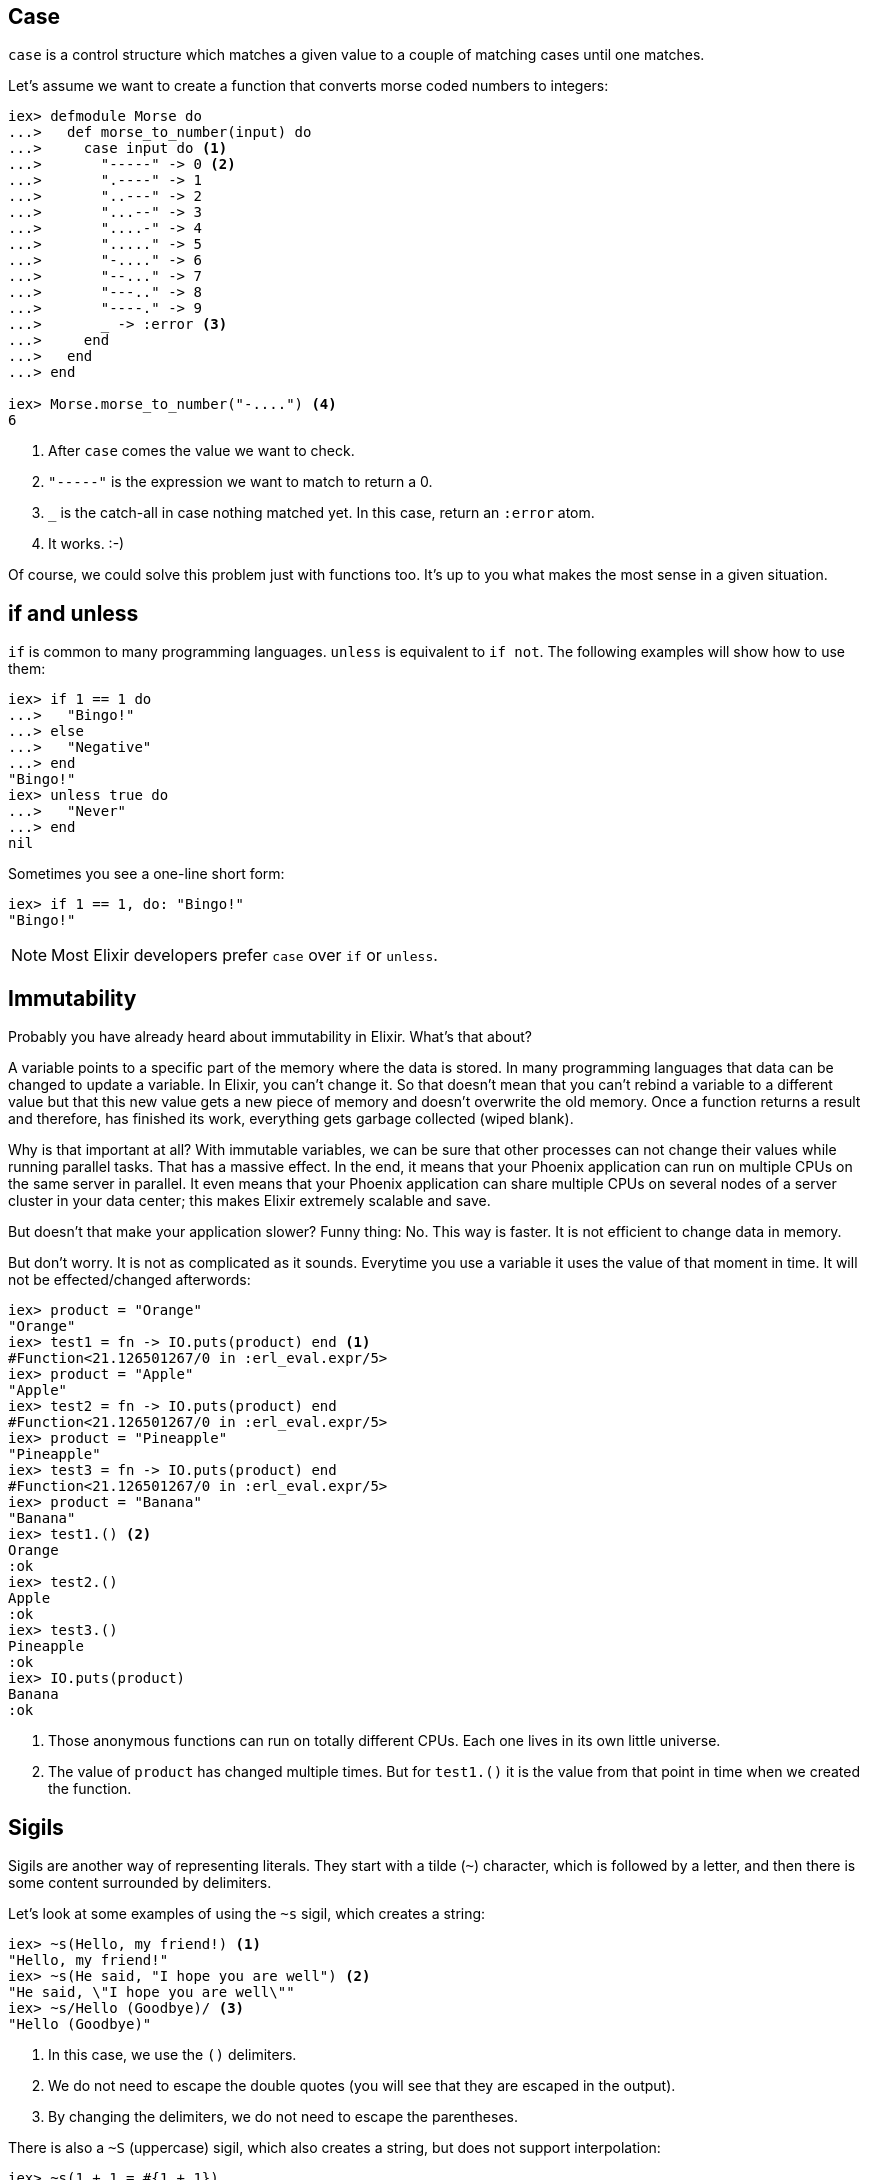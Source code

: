## Case
indexterm:["Case"]

`case` is a control structure which matches a given value to a couple of
matching cases until one matches.

Let's assume we want to create a function that converts morse coded
numbers to integers:

[source,elixir]
----
iex> defmodule Morse do
...>   def morse_to_number(input) do
...>     case input do <1>
...>       "-----" -> 0 <2>
...>       ".----" -> 1
...>       "..---" -> 2
...>       "...--" -> 3
...>       "....-" -> 4
...>       "....." -> 5
...>       "-...." -> 6
...>       "--..." -> 7
...>       "---.." -> 8
...>       "----." -> 9
...>       _ -> :error <3>
...>     end
...>   end
...> end

iex> Morse.morse_to_number("-....") <4>
6
----
<1> After `case` comes the value we want to check.
<2> `"-----"` is the expression we want to match to return a 0.
<3> `_` is the catch-all in case nothing matched yet. In this case, return an `:error` atom.
<4> It works. :-)

Of course, we could solve this problem just with functions too. It's up to you what makes the most sense in a given situation.

## if and unless
indexterm:["if", "unless", "else"]

`if` is common to many programming languages. `unless` is equivalent to `if
not`. The following examples will show how to use them:

[source,elixir]
----
iex> if 1 == 1 do
...>   "Bingo!"
...> else
...>   "Negative"
...> end
"Bingo!"
iex> unless true do
...>   "Never"
...> end
nil
----

Sometimes you see a one-line short form:

[source,elixir]
----
iex> if 1 == 1, do: "Bingo!"
"Bingo!"
----

NOTE: Most Elixir developers prefer `case` over `if` or `unless`.

## Immutability
indexterm:["Immutability"]

Probably you have already heard about immutability in Elixir. What's that about?

A variable points to a specific part of the memory where the data is stored. In
many programming languages that data can be changed to update a variable. In
Elixir, you can't change it. So that doesn't mean that you can't rebind a
variable to a different value but that this new value gets a new piece of memory
and doesn't overwrite the old memory. Once a function returns a result and
therefore, has finished its work, everything gets garbage collected (wiped
blank).

Why is that important at all? With immutable variables, we can be sure that
other processes can not change their values while running parallel tasks.  That
has a massive effect. In the end, it means that your Phoenix application can run
on multiple CPUs on the same server in parallel. It even means that your Phoenix
application can share multiple CPUs on several nodes of a server cluster in your
data center; this makes Elixir extremely scalable and save.

But doesn't that make your application slower? Funny thing: No. This way is
faster. It is not efficient to change data in memory.

But don't worry. It is not as complicated as it sounds. Everytime you use a
variable it uses the value of that moment in time. It will not be
effected/changed afterwords:

[source,elixir]
----
iex> product = "Orange"
"Orange"
iex> test1 = fn -> IO.puts(product) end <1>
#Function<21.126501267/0 in :erl_eval.expr/5>
iex> product = "Apple"
"Apple"
iex> test2 = fn -> IO.puts(product) end
#Function<21.126501267/0 in :erl_eval.expr/5>
iex> product = "Pineapple"
"Pineapple"
iex> test3 = fn -> IO.puts(product) end
#Function<21.126501267/0 in :erl_eval.expr/5>
iex> product = "Banana"
"Banana"
iex> test1.() <2>
Orange
:ok
iex> test2.()
Apple
:ok
iex> test3.()
Pineapple
:ok
iex> IO.puts(product)
Banana
:ok
----
<1> Those anonymous functions can run on totally different CPUs. Each one lives
in its own little universe.
<2> The value of `product` has changed multiple times. But for `test1.()` it is
the value from that point in time when we created the function.

## Sigils
indexterm:["Sigils"]

Sigils are another way of representing literals. They start with a tilde (`~`)
character, which is followed by a letter, and then there is some content
surrounded by delimiters.

Let's look at some examples of using the `~s` sigil, which creates a string:

[source,elixir]
----
iex> ~s(Hello, my friend!) <1>
"Hello, my friend!"
iex> ~s(He said, "I hope you are well") <2>
"He said, \"I hope you are well\""
iex> ~s/Hello (Goodbye)/ <3>
"Hello (Goodbye)"
----
<1> In this case, we use the `()` delimiters.
<2> We do not need to escape the double quotes (you will see that they are
escaped in the output).
<3> By changing the delimiters, we do not need to escape the parentheses.

There is also a `~S` (uppercase) sigil, which also creates a string, but does
not support interpolation:

[source,elixir]
----
iex> ~s(1 + 1 = #{1 + 1})
"1 + 1 = 2" <1>
iex> ~S(1 + 1 = #{1 + 1})
"1 + 1 = \#{1 + 1}" <2>
----
<1> The result of `1 + 1` is returned instead of `#{1 + 1}`.
<2> The content is returned as it is written, with no interpolation.

There are 8 different delimiters (having different delimiters means that you can
choose one which reduces the need to escape characters in the content):

[source,elixir]
----
~s/example text/
~s|example text|
~s"example text"
~s'example text'
~s(example text)
~s[example text]
~s{example text}
~s<example text>
----

In the next two subsections, we will see sigils for regular expressions and date
/ time structs. There are also sigils for creating word lists (`~w`) and
charlists (`~c`), and it is also possible for you to create your own sigils.

### Regular expressions
indexterm:["Regular expression"]

`~r` is the sigil used to represent a
https://en.wikipedia.org/wiki/Regular_expression[regular expression]:

[source,elixir]
----
iex> regex = ~r/bcd/
~r/bcd/
iex> "abcde" =~ regex
true
iex> "efghi" =~ regex
false
iex> regex = ~r/stef/i <1>
~r/stef/i
iex> "Stefan" =~ regex
true
----
<1> Modifiers are supported too. For a complete list have a look at https://hexdocs.pm/elixir/Regex.html

### Date and Time

Elixir provides several date / time structs which all have their own sigils.

#### Date
indexterm:["Date"]

Elixir provides a `%Date{}` struct that contains the fields `year`, `month`,
`day` and `calendar`.

With the `~D` sigil, you can create a new `%Date{}` struct:

[source,elixir]
----
iex> birthday = ~D[1973-03-23]
~D[1973-03-23]
iex> birthday.day
23
iex> birthday.month
3
iex> birthday.year
1973
iex> Date.utc_today()
~D[2020-09-23] <1>
----
<1> The return value for many of the functions in the `Date` module use the `~D`
sigil.

#### Time
indexterm:["Time"]

There is a `%Time{}` struct that contains the fields `hour`, `minute`, `second`,
`microsecond` and `calendar`.

With the `~T` sigil, you can create a new `%Time{}` struct:

[source,elixir]
----
iex> now = ~T[09:29:00.0]
~T[09:29:00.0]
iex> now.hour
9
iex> Time.utc_now()
~T[04:57:25.658722] <1>
----
<1> The return value for many of the functions in the `Time` module use the `~T`
sigil.

#### NaiveDateTime
indexterm:["NaiveDateTime"]

The `%NaiveDateTime{}` struct is a combination of `%Date{}` and `%Time{}`.

With the `~N` sigil, you can create a new `%NaiveDateTime{}` struct:

[source,elixir]
----
iex> timestamp = ~N[2020-05-08 09:48:00]
~N[2020-05-08 09:48:00]
----

#### DateTime
indexterm:["DateTime"]

The `%DateTime{}` struct adds timezone information to a `%NaiveDateTime{}`.

You can create a new `%DateTime{}` struct with the `~U` sigil:

[source,elixir]
----
iex> timestamp = ~U[2029-05-08 09:59:03Z]
~U[2029-05-08 09:59:03Z]
iex> DateTime.utc_now()
~U[2020-09-23 04:58:22.403482Z] <1>
----
<1> The return value for many of the functions in the `DateTime` module use the
`~U` sigil.

NOTE: Find more information about timezones and DateTime at https://hexdocs.pm/elixir/DateTime.html

## Recursion
indexterm:["Recursion"]

Recursions are often used when you would use a loop in an object-oriented
language.

Let's write a recursive function which provides a countdown:

[source,elixir]
----
iex> defmodule Example do
...>   def countdown(1) do <1>
...>     IO.puts "1" <2>
...>   end
...>
...>   def countdown(n) when is_integer(n) and n > 1 do <3>
...>     IO.puts Integer.to_string(n) <4>
...>     countdown(n - 1) <5>
...>   end
...> end

iex> Example.countdown(4) <6>
4
3
2
1
:ok
----
<1> If `countdown/1` is called with the argument `1` this is the best match.
<2> We call `IO.puts("1")` to print 1 to STDOUT.
<3> If `countdown/1` is called with an integer bigger than 1 as an argument this function matches.
<4> We have to use `Integer.to_string(n)` to print the integer to STDOUT.
<5> We recursively decrese `n` by 1 and call `countdown/1` with that new number.
<6> It works!

Here's a different example where we calculate the sum of a list of integers:

[source,elixir]
----
iex> defmodule Example do
...>   def sum([]) do <1>
...>     0
...>   end
...>
...>   def sum([head | tail]) do <2>
...>     head + sum(tail) <3>
...>   end
...> end

iex> Example.sum([10, 8, 12, 150]) <4>
180
iex> [head | tail] = [150] <5>
[150]
iex> tail
[]
----
<1> The sum of an empty list is 0.
<2> We pattern match a list and split it into a `head` and a `tail`.
<3> We add the current `head` to the sum of the `tail`.
<4> It works!
<5> This is just to show how Elixir handles the case of a list with one element.

You can use the same concept to transform every element of a list. Let's assume
we want to double the value of every element of a list:

[source,elixir]
----
iex> defmodule Example do
...>   def double([]) do <1>
...>     []
...>   end
...>
...>   def double([head | tail]) do
...>     [head * 2 | double(tail)] <2>
...>   end
...> end

iex> Ex
Example      Exception
iex> Example.double([10, 5, 999])
[20, 10, 1998]
----
<1> We again start with the most simple match. An empty list. That will result in an empty list.
<2> The `[head | tail]` syntax works both ways. We can use it to build a list too.

### How to tackle a recursion

Unless you are doing this every day, you will get to problems where you know
that recursion is a good solution, but you just can't think of a good recursion
for it.

Let me share a pro tip for these situations: https://www.google.com and
https://stackoverflow.com are my lifesavers in such cases. No embarrassment!

During this book, we will work with recursions. So you'll get a better feeling for
it.

## mix
indexterm:["mix"]

By now, you understand the basics of Elixir. The next step is to create an
application. In the Elixir ecosystem, this is done with the (already installed)
command-line interface (CLI) `mix`. Let's do that for a "Hello world!"
application:

[source,bash]
----
$ mix new hello_world
* creating README.md
* creating .formatter.exs
* creating .gitignore
* creating mix.exs
* creating lib
* creating lib/hello_world.ex
* creating test
* creating test/test_helper.exs
* creating test/hello_world_test.exs

Your Mix project was created successfully.
You can use "mix" to compile it, test it, and more:

    cd hello_world
    mix test

Run "mix help" for more commands.
----

The command ´mix new projectname` creates a new directory with the name `projectname`
and fills it with a default structure:

[source,bash]
----
$ cd hello_world
$ tree
.
├── README.md
├── lib
│   └── hello_world.ex
├── mix.exs
└── test
    ├── hello_world_test.exs
    └── test_helper.exs

2 directories, 5 files
----

The Phoenix directory structure will be more involved but has the same core.

## mix tasks
indexterm:["mix tasks", "task]

A task is a mechanism to start code with `mix`. For our "Hello world!"
programme we have to create the directory `lib/mix/tasks` and create the file
`lib/mix/tasks/start.ex` with this code:

lib/mix/tasks/start.ex
[source,elixir]
----
defmodule Mix.Tasks.Start do
  use Mix.Task

  def run(_) do <1>
    IO.puts "Hello world!"
  end
end
----
<1> The `run(_)` function is the default function which gets called automatically.

Now we can start the `mix start` task:

[source,bash]
----
$ mix start
Compiling 1 file (.ex)
Generated hello_world app
Hello world!
----

The `.ex` file gets compiled, and the `start` task gets run. The compile is only
done when needed. If we call `mix start` a second time no compile is needed:

[source,bash]
----
$ mix start
Hello world!
----

Obviously `mix` as a topic is much more complicated. In this section, I just
wanted to show you the very basic idea of `mix` so that you know where to search
if you want to know what happens if you do a `mix server` with a Phoenix
application.

## mix format
indexterm:["mix tasks", "task"]

You are going to love `mix format`. You can call it in the root directory of
your Phoenix application and it will autoformat all your Elixir source code
files.

You should use `mix format` every time you are going to commit code to a
repository.

## What else?

This chapter just deals with the tip of the iceberg. It provides the basic
knowledge that you need to start with the Phoenix Framework. There is a lot more
to learn. But I wouldn't worry too much about that right now. You are good to
go for the next chapter of this book. Have fun!

### Elixir Books

If you want to dive more into Elixir than I recommend the following
books:

- https://pragprog.com/book/cdc-elixir/learn-functional-programming-with-elixir[Learn Functional Programming with Elixir] by Ulisses Almeida (https://twitter.com/ulissesalmeida[@ulissesalmeida])
+
In my opinion, the best beginners book for Elixir.
- https://pragprog.com/book/elixir16/programming-elixir-1-6[Programming Elixir 1.6] by Dave Thomas (https://twitter.com/pragdave[@pragdave])
+
Dave - as always - wrote a very book which shines a light into many details.
